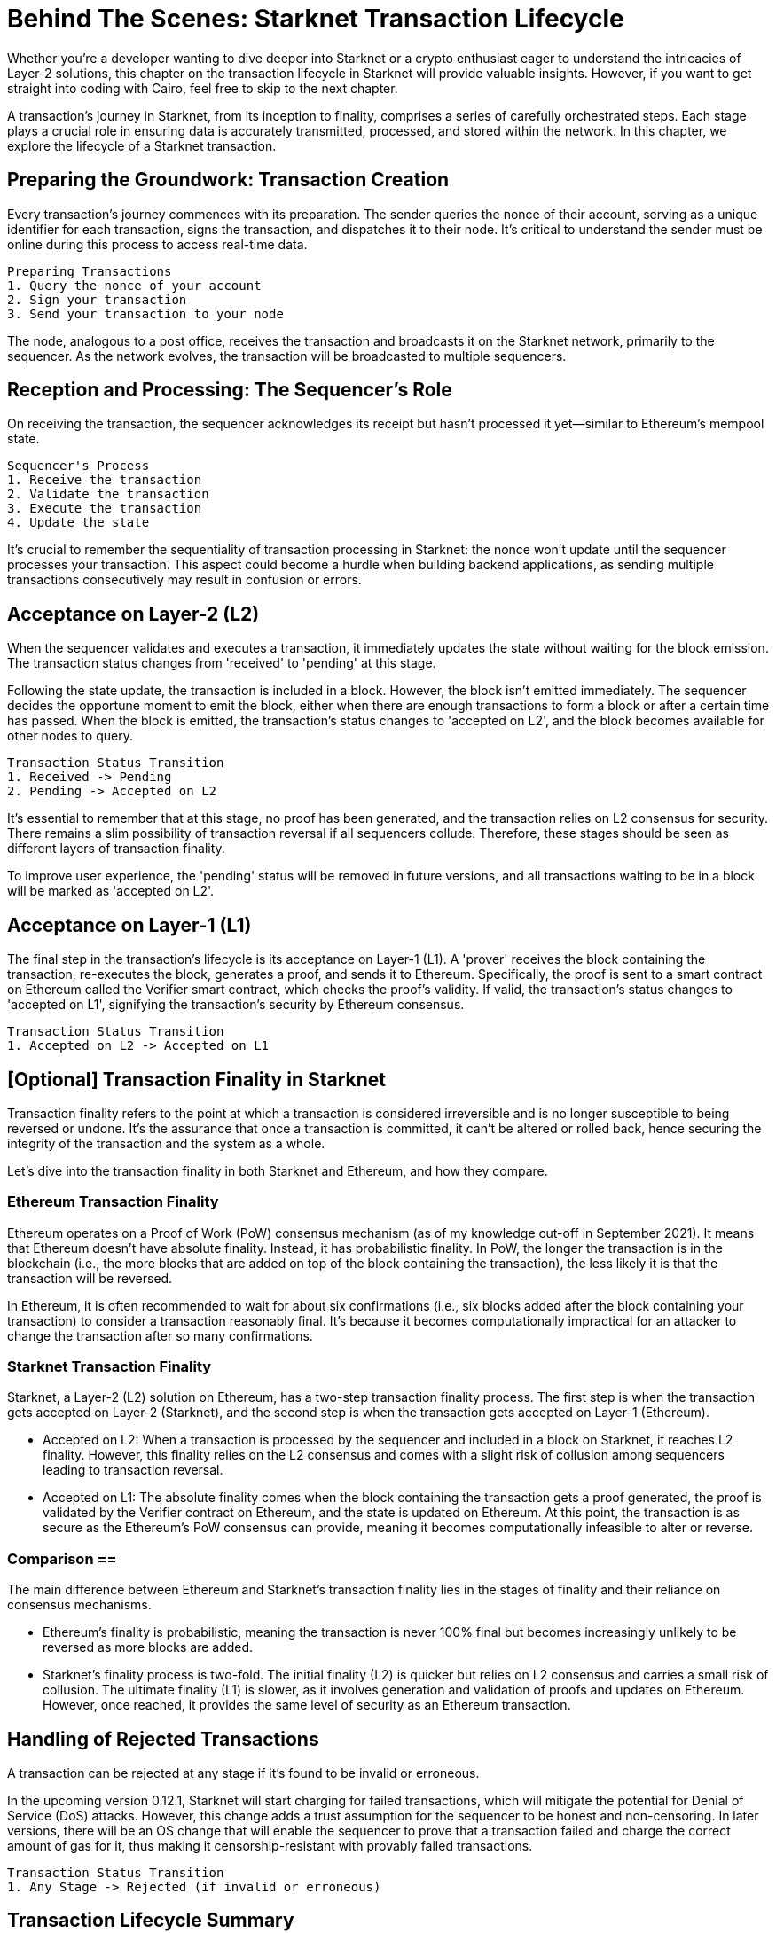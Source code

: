 = Behind The Scenes: Starknet Transaction Lifecycle

Whether you're a developer wanting to dive deeper into Starknet or a crypto enthusiast eager to understand the intricacies of Layer-2 solutions, this chapter on the transaction lifecycle in Starknet will provide valuable insights. However, if you want to get straight into coding with Cairo, feel free to skip to the next chapter.

A transaction's journey in Starknet, from its inception to finality, comprises a series of carefully orchestrated steps. Each stage plays a crucial role in ensuring data is accurately transmitted, processed, and stored within the network. In this chapter, we explore the lifecycle of a Starknet transaction.

== Preparing the Groundwork: Transaction Creation

Every transaction's journey commences with its preparation. The sender queries the nonce of their account, serving as a unique identifier for each transaction, signs the transaction, and dispatches it to their node. It's critical to understand the sender must be online during this process to access real-time data.

[source]
----
Preparing Transactions
1. Query the nonce of your account
2. Sign your transaction
3. Send your transaction to your node
----

The node, analogous to a post office, receives the transaction and broadcasts it on the Starknet network, primarily to the sequencer. As the network evolves, the transaction will be broadcasted to multiple sequencers.

== Reception and Processing: The Sequencer's Role

On receiving the transaction, the sequencer acknowledges its receipt but hasn't processed it yet—similar to Ethereum's mempool state. 

[source]
----
Sequencer's Process
1. Receive the transaction
2. Validate the transaction
3. Execute the transaction
4. Update the state
----

It's crucial to remember the sequentiality of transaction processing in Starknet: the nonce won't update until the sequencer processes your transaction. This aspect could become a hurdle when building backend applications, as sending multiple transactions consecutively may result in confusion or errors.

== Acceptance on Layer-2 (L2)

When the sequencer validates and executes a transaction, it immediately updates the state without waiting for the block emission. The transaction status changes from 'received' to 'pending' at this stage.

Following the state update, the transaction is included in a block. However, the block isn't emitted immediately. The sequencer decides the opportune moment to emit the block, either when there are enough transactions to form a block or after a certain time has passed. When the block is emitted, the transaction's status changes to 'accepted on L2', and the block becomes available for other nodes to query.

[source]
----
Transaction Status Transition
1. Received -> Pending
2. Pending -> Accepted on L2
----

It's essential to remember that at this stage, no proof has been generated, and the transaction relies on L2 consensus for security. There remains a slim possibility of transaction reversal if all sequencers collude. Therefore, these stages should be seen as different layers of transaction finality.

To improve user experience, the 'pending' status will be removed in future versions, and all transactions waiting to be in a block will be marked as 'accepted on L2'.

== Acceptance on Layer-1 (L1)

The final step in the transaction's lifecycle is its acceptance on Layer-1 (L1). A 'prover' receives the block containing the transaction, re-executes the block, generates a proof, and sends it to Ethereum. Specifically, the proof is sent to a smart contract on Ethereum called the Verifier smart contract, which checks the proof's validity. If valid, the transaction's status changes to 'accepted on L1', signifying the transaction's security by Ethereum consensus.

[source]
----
Transaction Status Transition
1. Accepted on L2 -> Accepted on L1
----

== [Optional] Transaction Finality in Starknet

Transaction finality refers to the point at which a transaction is considered irreversible and is no longer susceptible to being reversed or undone. It's the assurance that once a transaction is committed, it can't be altered or rolled back, hence securing the integrity of the transaction and the system as a whole.

Let's dive into the transaction finality in both Starknet and Ethereum, and how they compare.

=== Ethereum Transaction Finality

Ethereum operates on a Proof of Work (PoW) consensus mechanism (as of my knowledge cut-off in September 2021). It means that Ethereum doesn't have absolute finality. Instead, it has probabilistic finality. In PoW, the longer the transaction is in the blockchain (i.e., the more blocks that are added on top of the block containing the transaction), the less likely it is that the transaction will be reversed.

In Ethereum, it is often recommended to wait for about six confirmations (i.e., six blocks added after the block containing your transaction) to consider a transaction reasonably final. It's because it becomes computationally impractical for an attacker to change the transaction after so many confirmations.

=== Starknet Transaction Finality

Starknet, a Layer-2 (L2) solution on Ethereum, has a two-step transaction finality process. The first step is when the transaction gets accepted on Layer-2 (Starknet), and the second step is when the transaction gets accepted on Layer-1 (Ethereum).

* Accepted on L2: When a transaction is processed by the sequencer and included in a block on Starknet, it reaches L2 finality. However, this finality relies on the L2 consensus and comes with a slight risk of collusion among sequencers leading to transaction reversal.
* Accepted on L1: The absolute finality comes when the block containing the transaction gets a proof generated, the proof is validated by the Verifier contract on Ethereum, and the state is updated on Ethereum. At this point, the transaction is as secure as the Ethereum's PoW consensus can provide, meaning it becomes computationally infeasible to alter or reverse.

=== Comparison ==

The main difference between Ethereum and Starknet's transaction finality lies in the stages of finality and their reliance on consensus mechanisms.

* Ethereum's finality is probabilistic, meaning the transaction is never 100% final but becomes increasingly unlikely to be reversed as more blocks are added.
* Starknet's finality process is two-fold. The initial finality (L2) is quicker but relies on L2 consensus and carries a small risk of collusion. The ultimate finality (L1) is slower, as it involves generation and validation of proofs and updates on Ethereum. However, once reached, it provides the same level of security as an Ethereum transaction.

== Handling of Rejected Transactions ==

A transaction can be rejected at any stage if it's found to be invalid or erroneous.

In the upcoming version 0.12.1, Starknet will start charging for failed transactions, which will mitigate the potential for Denial of Service (DoS) attacks. However, this change adds a trust assumption for the sequencer to be honest and non-censoring. In later versions, there will be an OS change that will enable the sequencer to prove that a transaction failed and charge the correct amount of gas for it, thus making it censorship-resistant with provably failed transactions.

[source]
----
Transaction Status Transition
1. Any Stage -> Rejected (if invalid or erroneous)
----

== Transaction Lifecycle Summary ==

The following outlines the various steps in a transaction's lifecycle:

image::transactions.png[transactions]

A transaction can be rejected at any stage if it's found to be invalid or erroneous. This comprehensive lifecycle ensures that transactions on Starknet are processed efficiently, securely, and transparently.

== Conclusion

The lifecycle of a Starknet transaction is a carefully curated journey, ensuring efficient, secure, and transparent transaction processing. It incorporates everything from transaction creation, sequencer processing, Layer-2 acceptance, to finality on Layer-1.

With the completion of our exploration of Starknet's transaction lifecycle, it's time to dive into the world of Cairo programming. In the coming chapters, we'll unwrap the complexities and potentials of this language, setting you on course to become a proficient Starknet developer.


[NOTE]
====
The Book is a community-driven effort created for the community.

* If you've learned something, or not, please take a moment to provide feedback through https://a.sprig.com/WTRtdlh2VUlja09lfnNpZDo4MTQyYTlmMy03NzdkLTQ0NDEtOTBiZC01ZjAyNDU0ZDgxMzU=[this 3-question survey].
* If you discover any errors or have additional suggestions, don't hesitate to open an https://github.com/starknet-edu/starknetbook/issues[issue on our GitHub repository].
====

== Contributing

[quote, The Starknet Community]
____
*Unleash Your Passion to Perfect StarknetBook*

StarknetBook is a work in progress, and your passion, expertise, and unique insights can help transform it into something truly exceptional. Don't be afraid to challenge the status quo or break the Book! Together, we can create an invaluable resource that empowers countless others.

Embrace the excitement of contributing to something bigger than ourselves. If you see room for improvement, seize the opportunity! Check out our https://github.com/starknet-edu/starknetbook/blob/main/CONTRIBUTING.adoc[guidelines] and join our vibrant community. Let's fearlessly build Starknet! 
____